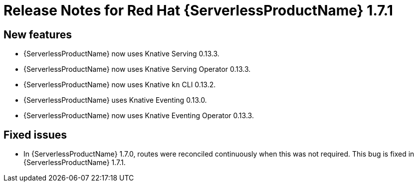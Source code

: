 // Module included in the following assemblies:
//
// * serverless/release-notes.adoc

[id="serverless-rn-1-7-1_{context}"]
= Release Notes for Red Hat {ServerlessProductName} 1.7.1

[id="new-features-1-7-1_{context}"]
== New features

* {ServerlessProductName} now uses Knative Serving 0.13.3.
* {ServerlessProductName} now uses Knative Serving Operator 0.13.3.
* {ServerlessProductName} now uses Knative `kn` CLI 0.13.2.
* {ServerlessProductName} uses Knative Eventing 0.13.0.
* {ServerlessProductName} now uses Knative Eventing Operator 0.13.3.

[id="fixed-issues-1-7-1_{context}"]
== Fixed issues

* In {ServerlessProductName} 1.7.0, routes were reconciled continuously when this was not required. This bug is fixed in {ServerlessProductName} 1.7.1.
